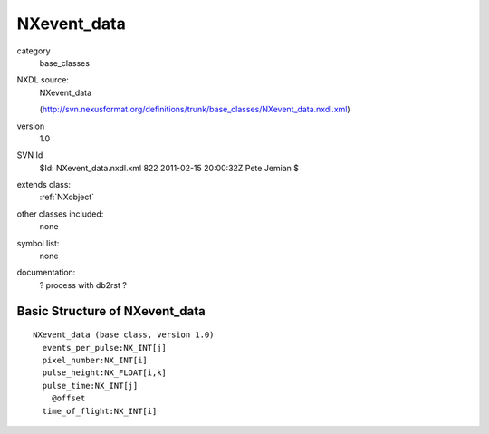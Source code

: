 ..  _NXevent_data:

############
NXevent_data
############

.. index::  ! classes - base_classes; NXevent_data

category
    base_classes

NXDL source:
    NXevent_data
    
    (http://svn.nexusformat.org/definitions/trunk/base_classes/NXevent_data.nxdl.xml)

version
    1.0

SVN Id
    $Id: NXevent_data.nxdl.xml 822 2011-02-15 20:00:32Z Pete Jemian $

extends class:
    :ref:`NXobject`

other classes included:
    none

symbol list:
    none

documentation:
    ? process with db2rst ?


Basic Structure of NXevent_data
===============================

::

    NXevent_data (base class, version 1.0)
      events_per_pulse:NX_INT[j]
      pixel_number:NX_INT[i]
      pulse_height:NX_FLOAT[i,k]
      pulse_time:NX_INT[j]
        @offset
      time_of_flight:NX_INT[i]
    
